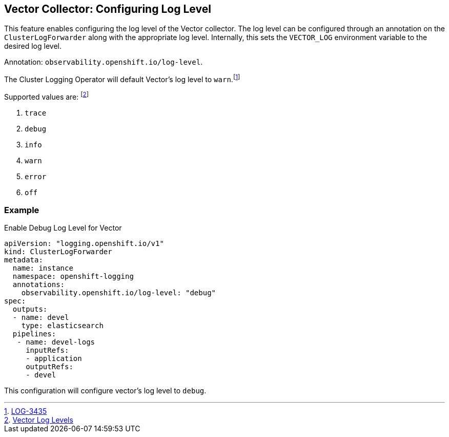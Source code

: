 == Vector Collector: Configuring Log Level

This feature enables configuring the log level of the Vector collector. The log level can be configured through an annotation on the `ClusterLogForwarder` along with the appropriate log level. Internally, this sets the `VECTOR_LOG` environment variable to the desired log level.

Annotation: `observability.openshift.io/log-level`.

The Cluster Logging Operator will default Vector's log level to `warn`.footnote:[https://issues.redhat.com/browse/LOG-3435[LOG-3435]]

Supported values are: footnote:[https://vector.dev/docs/administration/monitoring/#levels[Vector Log Levels]]

. `trace`
. `debug`
. `info`
. `warn`
. `error`
. `off`

=== Example
.Enable Debug Log Level for Vector
[source]
----
apiVersion: "logging.openshift.io/v1"
kind: ClusterLogForwarder
metadata:
  name: instance
  namespace: openshift-logging
  annotations:
    observability.openshift.io/log-level: "debug"
spec:
  outputs:
  - name: devel
    type: elasticsearch
  pipelines:
   - name: devel-logs
     inputRefs:
     - application
     outputRefs:
     - devel
----
This configuration will configure vector's log level to `debug`.


